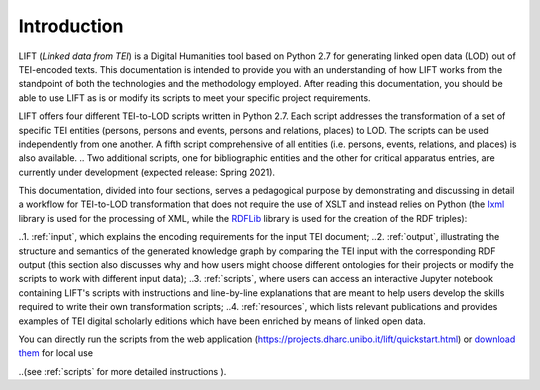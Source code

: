 Introduction
============

LIFT (*Linked data from TEI*) is a Digital Humanities tool based on Python 2.7 for generating linked open data (LOD) out of TEI-encoded texts.
This documentation is intended to provide you with an understanding of how LIFT works from the standpoint of both the technologies and the methodology employed. After reading this documentation, you should be able to use LIFT as is or modify its scripts to meet your specific project requirements.

LIFT offers four different TEI-to-LOD scripts written in Python 2.7. Each script addresses the transformation of a set of specific TEI entities (persons, persons and events, persons and relations, places) to LOD. The scripts can be used independently from one another. A fifth script comprehensive of all entities (i.e. persons, events, relations, and places) is also available. 
.. Two additional scripts, one for bibliographic entities and the other for critical apparatus entries, are currently under development (expected release: Spring 2021).

This documentation, divided into four sections, serves a pedagogical purpose by demonstrating and discussing in detail a workflow for TEI-to-LOD transformation that does not require the use of XSLT and instead relies on Python (the `lxml <https://lxml.de/>`_ library is used for the processing of XML, while the `RDFLib <https://rdflib.readthedocs.io/en/stable/>`_ library is used for the creation of the RDF triples):

..1. :ref:`input`, which explains the encoding requirements for the input TEI document;
..2. :ref:`output`, illustrating the structure and semantics of the generated knowledge graph by comparing the TEI input with the corresponding RDF output (this section also discusses why and how users might choose different ontologies for their projects or modify the scripts to work with different input data);
..3. :ref:`scripts`, where users can access an interactive Jupyter notebook containing LIFT's scripts with instructions and line-by-line explanations that are meant to help users develop the skills required to write their own transformation scripts;
..4. :ref:`resources`, which lists relevant publications and provides examples of TEI digital scholarly editions which have been enriched by means of linked open data.

You can directly run the scripts from the web application (`<https://projects.dharc.unibo.it/lift/quickstart.html>`_) or `download them <https://github.com/fgiovannetti/lift/tree/master/TEI2RDF_scripts>`_ for local use 

..(see :ref:`scripts` for more detailed instructions ).